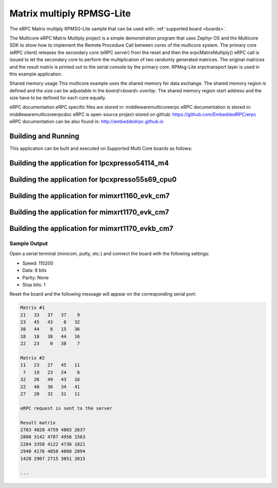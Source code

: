 .. _matrix_multiply_rpmsglite:

Matrix multiply RPMSG-Lite
###########

The eRPC Matrix multiply RPMSG-Lite sample that can be used with: :ref:`supported board <boards>`.


The Multicore eRPC Matrix Multiply project is a simple demonstration program that uses Zephyr OS and 
the Multicore SDK to show how to implement the Remote Procedure Call between cores of the multicore
system. The primary core (eRPC client) releases the secondary core (eRPC server) from the reset and
then the erpcMatrixMultiply() eRPC call is issued to let the secondary core to perform the 
multiplication of two randomly generated matrices. The original matrices and the result matrix is 
printed out to the serial console by the primary core. RPMsg-Lite erpctransport layer is used in 
this example application.

Shared memory usage
This multicore example uses the shared memory for data exchange. The shared memory region is
defined and the size can be adjustable in the `board/<board>.overlay`. The shared memory region 
start address and the size have to be defined for each core equally.

eRPC documentation
eRPC specific files are stored in: middleware\multicore\erpc
eRPC documentation is stored in: middleware\multicore\erpc\doc
eRPC is open-source project stored on github: https://github.com/EmbeddedRPC/erpc
eRPC documentation can be also found in: http://embeddedrpc.github.io

Building and Running
********************

This application can be built and executed on Supported Multi Core boards as follows:


Building the application for lpcxpresso54114_m4
***********************************************

.. zephyr-app-commands::
   :zephyr-app: samples/matrix_multiply_rpmsglite
   :board: lpcxpresso54114_m4
   :goals: debug
   :west-args: --sysbuild

Building the application for lpcxpresso55s69_cpu0
*************************************************

.. zephyr-app-commands::
   :zephyr-app: samples/matrix_multiply_rpmsglite
   :board: lpcxpresso55s69_cpu0
   :goals: debug
   :west-args: --sysbuild

Building the application for mimxrt1160_evk_cm7
***********************************************

.. zephyr-app-commands::
   :zephyr-app: samples/matrix_multiply_rpmsglite
   :board: mimxrt1160_evk_cm7
   :goals: debug
   :west-args: --sysbuild

Building the application for mimxrt1170_evk_cm7
***********************************************

.. zephyr-app-commands::
   :zephyr-app: samples/matrix_multiply_rpmsglite
   :board: mimxrt1170_evk_cm7
   :goals: debug
   :west-args: --sysbuild

Building the application for mimxrt1170_evkb_cm7
***********************************************

.. zephyr-app-commands::
   :zephyr-app: samples/matrix_multiply_rpmsglite
   :board: mimxrt1170_evkb_cm7
   :goals: debug
   :west-args: --sysbuild

Sample Output
=============

Open a serial terminal (minicom, putty, etc.) and connect the board with the
following settings:

- Speed: 115200
- Data: 8 bits
- Parity: None
- Stop bits: 1

Reset the board and the following message will appear on the corresponding
serial port:

.. code-block:: console

  Matrix #1
  21   33   37   37    9
  23   45   43    0   32
  38   44    8   15   36
  18   18   38   44   16
  22   23    0   38    7

  Matrix #2
  11   23   27   45   11
   7   19   23   24    6
  32   26   49   43   16
  22   48   36   34   41
  27   20   32   31   11

  eRPC request is sent to the server

  Result matrix
  2703 4028 4759 4865 2637
  2808 3142 4787 4956 1563
  2284 3358 4122 4736 1821
  2940 4176 4858 4868 2894
  1428 2907 2715 3051 2015

  ...